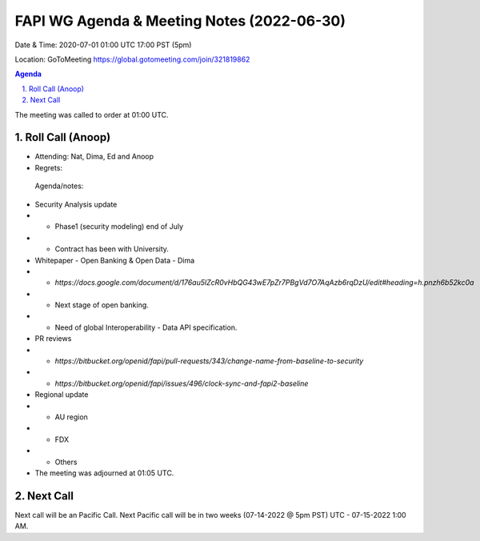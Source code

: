 ===========================================
FAPI WG Agenda & Meeting Notes (2022-06-30) 
===========================================
Date & Time: 2020-07-01 01:00 UTC 17:00 PST (5pm)

Location: GoToMeeting https://global.gotomeeting.com/join/321819862


.. sectnum:: 
   :suffix: .

.. contents:: Agenda

The meeting was called to order at 01:00 UTC. 

Roll Call (Anoop)
=====================

* Attending:  Nat, Dima, Ed and Anoop
* Regrets:    
 

 Agenda/notes:

* Security Analysis update
* * Phase1 (security modeling) end of July
* * Contract has been with University.
* Whitepaper - Open Banking & Open Data -  Dima
* * `https://docs.google.com/document/d/176au5lZcR0vHbQG43wE7pZr7PBgVd7O7AqAzb6rqDzU/edit#heading=h.pnzh6b52kc0a`
* * Next stage of open banking.
* * Need of global Interoperability - Data API specification.
* PR reviews
* * `https://bitbucket.org/openid/fapi/pull-requests/343/change-name-from-baseline-to-security`
* * `https://bitbucket.org/openid/fapi/issues/496/clock-sync-and-fapi2-baseline`
* Regional update
* * AU region
* * FDX
* * Others


* The meeting was adjourned at 01:05 UTC.

Next Call
==============================
Next call will be an Pacific Call. 
Next Pacific call will be in two weeks (07-14-2022 @ 5pm PST) UTC - 07-15-2022 1:00 AM.